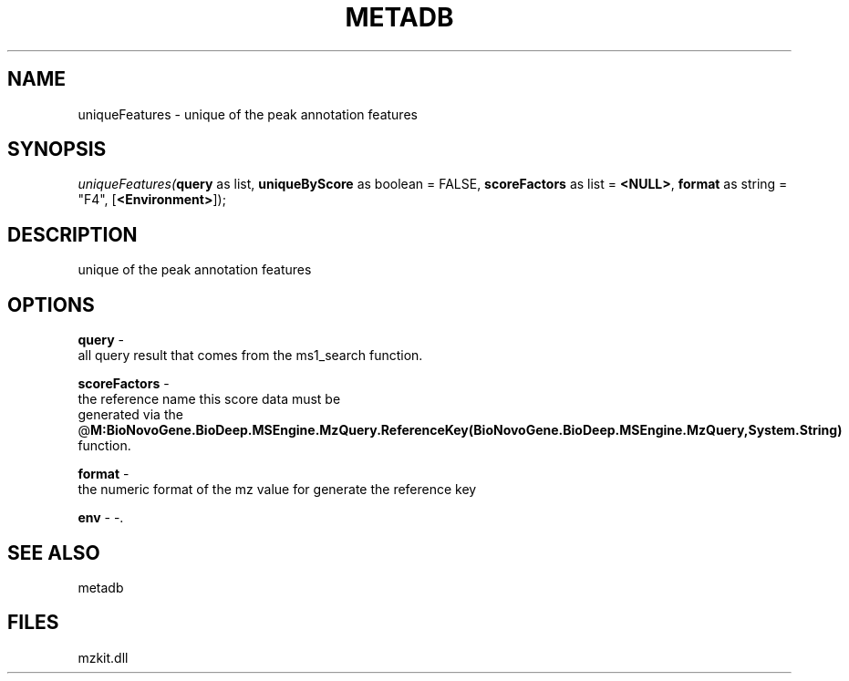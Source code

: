 .\" man page create by R# package system.
.TH METADB 1 2000-01-01 "uniqueFeatures" "uniqueFeatures"
.SH NAME
uniqueFeatures \- unique of the peak annotation features
.SH SYNOPSIS
\fIuniqueFeatures(\fBquery\fR as list, 
\fBuniqueByScore\fR as boolean = FALSE, 
\fBscoreFactors\fR as list = \fB<NULL>\fR, 
\fBformat\fR as string = "F4", 
[\fB<Environment>\fR]);\fR
.SH DESCRIPTION
.PP
unique of the peak annotation features
.PP
.SH OPTIONS
.PP
\fBquery\fB \fR\- 
 all query result that comes from the ms1_search function.
. 
.PP
.PP
\fBscoreFactors\fB \fR\- 
 the reference name this score data must be 
 generated via the @\fBM:BioNovoGene.BioDeep.MSEngine.MzQuery.ReferenceKey(BioNovoGene.BioDeep.MSEngine.MzQuery,System.String)\fR 
 function.
. 
.PP
.PP
\fBformat\fB \fR\- 
 the numeric format of the mz value for generate the reference key
. 
.PP
.PP
\fBenv\fB \fR\- -. 
.PP
.SH SEE ALSO
metadb
.SH FILES
.PP
mzkit.dll
.PP
